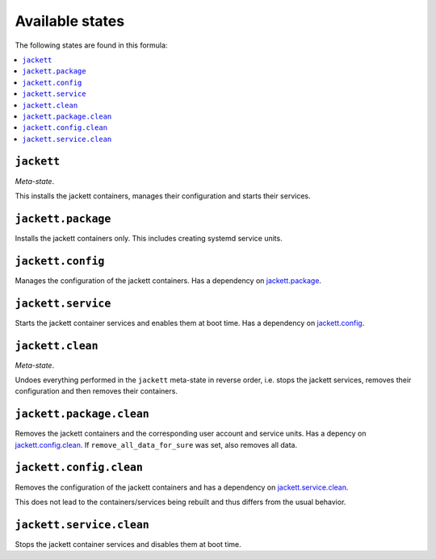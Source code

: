 Available states
----------------

The following states are found in this formula:

.. contents::
   :local:


``jackett``
^^^^^^^^^^^
*Meta-state*.

This installs the jackett containers,
manages their configuration and starts their services.


``jackett.package``
^^^^^^^^^^^^^^^^^^^
Installs the jackett containers only.
This includes creating systemd service units.


``jackett.config``
^^^^^^^^^^^^^^^^^^
Manages the configuration of the jackett containers.
Has a dependency on `jackett.package`_.


``jackett.service``
^^^^^^^^^^^^^^^^^^^
Starts the jackett container services
and enables them at boot time.
Has a dependency on `jackett.config`_.


``jackett.clean``
^^^^^^^^^^^^^^^^^
*Meta-state*.

Undoes everything performed in the ``jackett`` meta-state
in reverse order, i.e. stops the jackett services,
removes their configuration and then removes their containers.


``jackett.package.clean``
^^^^^^^^^^^^^^^^^^^^^^^^^
Removes the jackett containers
and the corresponding user account and service units.
Has a depency on `jackett.config.clean`_.
If ``remove_all_data_for_sure`` was set, also removes all data.


``jackett.config.clean``
^^^^^^^^^^^^^^^^^^^^^^^^
Removes the configuration of the jackett containers
and has a dependency on `jackett.service.clean`_.

This does not lead to the containers/services being rebuilt
and thus differs from the usual behavior.


``jackett.service.clean``
^^^^^^^^^^^^^^^^^^^^^^^^^
Stops the jackett container services
and disables them at boot time.


